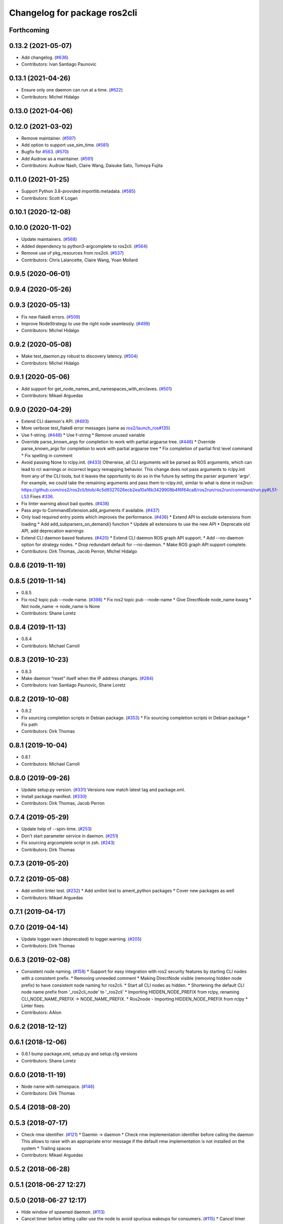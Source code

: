 ^^^^^^^^^^^^^^^^^^^^^^^^^^^^^
Changelog for package ros2cli
^^^^^^^^^^^^^^^^^^^^^^^^^^^^^

Forthcoming
-----------

0.13.2 (2021-05-07)
-------------------
* Add changelog. (`#636 <https://github.com/ros2/ros2cli/issues/636>`_)
* Contributors: Ivan Santiago Paunovic

0.13.1 (2021-04-26)
-------------------
* Ensure only one daemon can run at a time. (`#622 <https://github.com/ros2/ros2cli/issues/622>`_)
* Contributors: Michel Hidalgo

0.13.0 (2021-04-06)
-------------------

0.12.0 (2021-03-02)
-------------------
* Remove maintainer. (`#597 <https://github.com/ros2/ros2cli/issues/597>`_)
* Add option to support use_sim_time. (`#581 <https://github.com/ros2/ros2cli/issues/581>`_)
* Bugfix for `#563 <https://github.com/ros2/ros2cli/issues/563>`_. (`#570 <https://github.com/ros2/ros2cli/issues/570>`_)
* Add Audrow as a maintainer. (`#591 <https://github.com/ros2/ros2cli/issues/591>`_)
* Contributors: Audrow Nash, Claire Wang, Daisuke Sato, Tomoya Fujita

0.11.0 (2021-01-25)
-------------------
* Support Python 3.8-provided importlib.metadata. (`#585 <https://github.com/ros2/ros2cli/issues/585>`_)
* Contributors: Scott K Logan

0.10.1 (2020-12-08)
-------------------

0.10.0 (2020-11-02)
-------------------
* Update maintainers. (`#568 <https://github.com/ros2/ros2cli/issues/568>`_)
* Added dependency to python3-argcomplete to ros2cli. (`#564 <https://github.com/ros2/ros2cli/issues/564>`_)
* Remove use of pkg_resources from ros2cli. (`#537 <https://github.com/ros2/ros2cli/pull/537>`_)
* Contributors: Chris Lalancette, Claire Wang, Yoan Mollard

0.9.5 (2020-06-01)
------------------

0.9.4 (2020-05-26)
------------------

0.9.3 (2020-05-13)
------------------
* Fix new flake8 errors. (`#509 <https://github.com/ros2/ros2cli/issues/509>`_)
* Improve NodeStrategy to use the right node seamlessly. (`#499 <https://github.com/ros2/ros2cli/issues/499>`_)
* Contributors: Michel Hidalgo

0.9.2 (2020-05-08)
------------------
* Make test_daemon.py robust to discovery latency. (`#504 <https://github.com/ros2/ros2cli/issues/504>`_)
* Contributors: Michel Hidalgo

0.9.1 (2020-05-06)
------------------
* Add support for get_node_names_and_namespaces_with_enclaves. (`#501 <https://github.com/ros2/ros2cli/issues/501>`_)
* Contributors: Mikael Arguedas

0.9.0 (2020-04-29)
------------------
* Extend CLI daemon's API. (`#493 <https://github.com/ros2/ros2cli/issues/493>`_)
* More verbose test_flake8 error messages (same as `ros2/launch_ros#135 <https://github.com/ros2/launch_ros/issues/135>`_)
* Use f-string. (`#448 <https://github.com/ros2/ros2cli/issues/448>`_)
  * Use f-string
  * Remove unused variable
* Override parse_known_args for completion to work with partial argparse tree. (`#446 <https://github.com/ros2/ros2cli/issues/446>`_)
  * Override parse_known_args for completion to work with partial argparse tree
  * Fix completion of partial first level command
  * Fix spelling in comment
* Avoid passing None to rclpy.init. (`#433 <https://github.com/ros2/ros2cli/issues/433>`_)
  Otherwise, all CLI arguments will be parsed as ROS arguments, which can lead
  to rcl warnings or incorrect legacy remapping behavior.
  This change does not pass arguments to rclpy.init from any of the CLI
  tools, but it leaves the opportunity to do so in the future by setting the
  parser argument 'argv'. For example, we could take the remaining arguments
  and pass them to rclpy.init, similar to what is done in ros2run:
  https://github.com/ros2/ros2cli/blob/4c5d9327026ecb2ea10a16b3429908b4f6f64ca6/ros2run/ros2run/command/run.py#L51-L53
  Fixes `#336 <https://github.com/ros2/ros2cli/issues/336>`_.
* Fix linter warning about bad quotes. (`#438 <https://github.com/ros2/ros2cli/issues/438>`_)
* Pass argv to CommandExtension.add_arguments if available. (`#437 <https://github.com/ros2/ros2cli/issues/437>`_)
* Only load required entry points which improves the performance. (`#436 <https://github.com/ros2/ros2cli/issues/436>`_)
  * Extend API to exclude extensions from loading
  * Add add_subparsers_on_demand() function
  * Update all extensions to use the new API
  * Deprecate old API, add deprecation warnings
* Extend CLI daemon based features. (`#420 <https://github.com/ros2/ros2cli/issues/420>`_)
  * Extend CLI daemon ROS graph API support.
  * Add --no-daemon option for strategy nodes.
  * Drop redundant default for --no-daemon.
  * Make ROS graph API support complete.
* Contributors: Dirk Thomas, Jacob Perron, Michel Hidalgo

0.8.6 (2019-11-19)
------------------

0.8.5 (2019-11-14)
------------------
* 0.8.5
* Fix ros2 topic pub --node-name. (`#398 <https://github.com/ros2/ros2cli/issues/398>`_)
  * Fix ros2 topic pub --node-name
  * Give DirectNode node_name kwarg
  * Not node_name -> node_name is None
* Contributors: Shane Loretz

0.8.4 (2019-11-13)
------------------
* 0.8.4
* Contributors: Michael Carroll

0.8.3 (2019-10-23)
------------------
* 0.8.3
* Make daemon “reset” itself when the IP address changes. (`#284 <https://github.com/ros2/ros2cli/issues/284>`_)
* Contributors: Ivan Santiago Paunovic, Shane Loretz

0.8.2 (2019-10-08)
------------------
* 0.8.2
* Fix sourcing completion scripts in Debian package. (`#353 <https://github.com/ros2/ros2cli/issues/353>`_)
  * Fix sourcing completion scripts in Debian package
  * Fix path
* Contributors: Dirk Thomas

0.8.1 (2019-10-04)
------------------
* 0.8.1
* Contributors: Michael Carroll

0.8.0 (2019-09-26)
------------------
* Update setup.py version. (`#331 <https://github.com/ros2/ros2cli/issues/331>`_)
  Versions now match latest tag and package.xml.
* Install package manifest. (`#330 <https://github.com/ros2/ros2cli/issues/330>`_)
* Contributors: Dirk Thomas, Jacob Perron

0.7.4 (2019-05-29)
------------------
* Update help of --spin-time. (`#253 <https://github.com/ros2/ros2cli/issues/253>`_)
* Don't start parameter service in daemon. (`#251 <https://github.com/ros2/ros2cli/issues/251>`_)
* Fix sourcing argcomplete script in zsh. (`#243 <https://github.com/ros2/ros2cli/issues/243>`_)
* Contributors: Dirk Thomas

0.7.3 (2019-05-20)
------------------

0.7.2 (2019-05-08)
------------------
* Add xmllint linter test. (`#232 <https://github.com/ros2/ros2cli/issues/232>`_)
  * Add xmllint test to ament_python packages
  * Cover new packages as well
* Contributors: Mikael Arguedas

0.7.1 (2019-04-17)
------------------

0.7.0 (2019-04-14)
------------------
* Update logger.warn (deprecated) to logger.warning. (`#205 <https://github.com/ros2/ros2cli/issues/205>`_)
* Contributors: Dirk Thomas

0.6.3 (2019-02-08)
------------------
* Consistent node naming. (`#158 <https://github.com/ros2/ros2cli/issues/158>`_)
  * Support for easy integration with ros2 security features by starting CLI nodes with a consistent prefix.
  * Removing unneeded comment
  * Making DirectNode visible (removing hidden node prefix) to have consistent node naming for ros2cli.
  * Start all CLI nodes as hidden.
  * Shortening the default CLI node name prefix from '_ros2cli_node' to '_ros2cli'
  * Importing HIDDEN_NODE_PREFIX from rclpy, renaming CLI_NODE_NAME_PREFIX -> NODE_NAME_PREFIX.
  * Ros2node - Importing HIDDEN_NODE_PREFIX from rclpy
  * Linter fixes.
* Contributors: AAlon

0.6.2 (2018-12-12)
------------------

0.6.1 (2018-12-06)
------------------
* 0.6.1
  bump package.xml, setup.py and setup.cfg versions
* Contributors: Shane Loretz

0.6.0 (2018-11-19)
------------------
* Node name with namespace. (`#146 <https://github.com/ros2/ros2cli/issues/146>`_)
* Contributors: Dirk Thomas

0.5.4 (2018-08-20)
------------------

0.5.3 (2018-07-17)
------------------
* Check rmw identifier. (`#121 <https://github.com/ros2/ros2cli/issues/121>`_)
  * Daemin -> daemon
  * Check rmw implementation identifier before calling the daemon
  This allows to raise with an appropriate error message if the default rmw implementation is not installed on the system
  * Trailing spaces
* Contributors: Mikael Arguedas

0.5.2 (2018-06-28)
------------------

0.5.1 (2018-06-27 12:27)
------------------------

0.5.0 (2018-06-27 12:17)
------------------------
* Hide window of spawned daemon. (`#113 <https://github.com/ros2/ros2cli/issues/113>`_)
* Cancel timer before letting caller use the node to avoid spurious wakeups for consumers. (`#115 <https://github.com/ros2/ros2cli/issues/115>`_)
  * Cancel timer before letting caller use the node to avoid spurious wakeups for consumers
  * Make timer local and destroy it after use
* Use (bash)compinit for zsh completion. (`#102 <https://github.com/ros2/ros2cli/issues/102>`_)
* Add colcon.pkg file to source completion scripts. (`#101 <https://github.com/ros2/ros2cli/issues/101>`_)
* Add pytest markers to linter tests
* Ignore F841 from latest Pyflakes release. (`#93 <https://github.com/ros2/ros2cli/issues/93>`_)
* Source bash completion script from setup file. (`#84 <https://github.com/ros2/ros2cli/issues/84>`_)
  * Source bash completion script from setup file
  * Add zsh specific local_setup file
* Set zip_safe to avoid warning during installation. (`#83 <https://github.com/ros2/ros2cli/issues/83>`_)
* Use rmw agnostic daemon URL. (`#80 <https://github.com/ros2/ros2cli/issues/80>`_)
* Print full help when no command is passed. (`#81 <https://github.com/ros2/ros2cli/issues/81>`_)
* Fix import order. (`#79 <https://github.com/ros2/ros2cli/issues/79>`_)
* Contributors: Dirk Thomas, Mikael Arguedas

0.4.0 (2017-12-08)
------------------
* Merge pull request `#71 <https://github.com/ros2/ros2cli/issues/71>`_ from ros2/wait_until_daemon_has_started
  'daemon start' waits until it has been started before returning
* 'daemon start' waits until it has been started before returning
* Remove test_suite, add pytest as test_requires
* 0.0.3
* Merge pull request `#49 <https://github.com/ros2/ros2cli/issues/49>`_ from ros2/msg_stopping_daemon_diff_rmw
  add error message when trying to stop a daemon using a different rmw implementation
* Add error message when trying to stop a daemon using a different rmw implementation
* Merge pull request `#46 <https://github.com/ros2/ros2cli/issues/46>`_ from ros2/flake8_plugins
  update style to satisfy new flake8 plugins
* Update style to satisfy new flake8 plugins
* Implicitly inherit from object. (`#45 <https://github.com/ros2/ros2cli/issues/45>`_)
* 0.0.2
* Fix daemon verb
* Merge pull request `#38 <https://github.com/ros2/ros2cli/issues/38>`_ from ros2/add_daemon_command
  add daemon command with verbs status, start, stop
* Merge pull request `#33 <https://github.com/ros2/ros2cli/issues/33>`_ from ros2/improve_windows_daemon
  Improve windows daemon
* Add daemon command with verbs status, start, stop
* Use different cwd for daemon to prevent holding folder handle
* Detach daemon on Windows
* Add exec_depend on python3-pkg-resources. (`#30 <https://github.com/ros2/ros2cli/issues/30>`_)
* Merge pull request `#29 <https://github.com/ros2/ros2cli/issues/29>`_ from ros2/hide_help_from_completion
  hide help options from completion
* Hide help options from completion
* Merge pull request `#26 <https://github.com/ros2/ros2cli/issues/26>`_ from ros2/support_argcomplete_py3
  support python3-argcomplete
* Support python3-argcomplete
* Merge pull request `#15 <https://github.com/ros2/ros2cli/issues/15>`_ from ros2/various_fixes
  various fixes and improvements
* Various fixes and improvements
* Merge pull request `#11 <https://github.com/ros2/ros2cli/issues/11>`_ from ros2/daemon_rmw_impl
  update daemon to only handle local requests for matching rmw impl
* Update daemon to only handle requests from localhost
* Update daemon to only handle requests from matching rmw impl.
* Merge pull request `#7 <https://github.com/ros2/ros2cli/issues/7>`_ from ros2/zsh_argcomplete
  add argcomplete script for zsh
* Add argcomplete script for zsh
* Merge pull request `#5 <https://github.com/ros2/ros2cli/issues/5>`_ from ros2/pep257
  add pep257 tests
* Add pep257 tests
* Merge pull request `#1 <https://github.com/ros2/ros2cli/issues/1>`_ from ros2/initial_features
  Entry point, plugin system, daemon, existing tools
* Append pid / domain id to node names
* Add suffix to node name in daemon. (`#2 <https://github.com/ros2/ros2cli/issues/2>`_)
* Add linter tests
* Add rclpy node interface and xml-rpc based daemon
* Add argcomplete-based completion
* Add hidden extension commands
* Add ros2cli plugin system, interface for commands and verbs, and cli
* Contributors: Dirk Thomas, Mikael Arguedas, William Woodall
